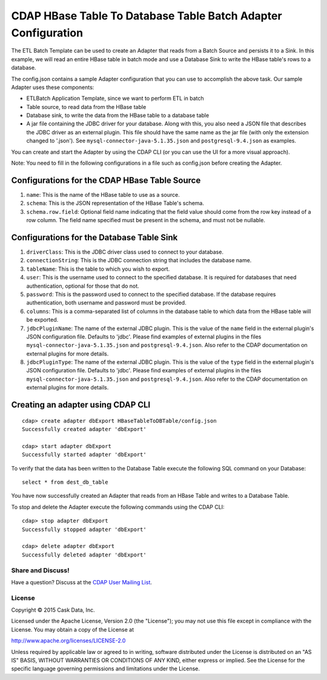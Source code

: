 ==============================================================
CDAP HBase Table To Database Table Batch Adapter Configuration
==============================================================

The ETL Batch Template can be used to create an Adapter that reads from a Batch Source and persists it to a Sink.
In this example, we will read an entire HBase table in batch mode and use a Database Sink to write the HBase 
table's rows to a database.

The config.json contains a sample Adapter configuration that you can use to accomplish the above task. 
Our sample Adapter uses these components:

- ETLBatch Application Template, since we want to perform ETL in batch
- Table source, to read data from the HBase table 
- Database sink, to write the data from the HBase table to a database table
- A jar file containing the JDBC driver for your database. Along with this, you also need a JSON file 
  that describes the JDBC driver as an external plugin. This file should have the same name as the jar file 
  (with only the extension changed to '.json'). See ``mysql-connector-java-5.1.35.json`` and 
  ``postgresql-9.4.json`` as examples.

You can create and start the Adapter by using the CDAP CLI (or you can use the UI for a more visual approach).

Note: You need to fill in the following configurations in a file such as config.json before creating the Adapter.

Configurations for the CDAP HBase Table Source
----------------------------------------------

#. ``name``: This is the name of the HBase table to use as a source.
#. ``schema``: This is the JSON representation of the HBase Table's schema.
#. ``schema.row.field``: Optional field name indicating that the field value should come from the row key 
   instead of a row column. The field name specified must be present in the schema, and must not be nullable.

Configurations for the Database Table Sink
------------------------------------------

#. ``driverClass``: This is the JDBC driver class used to connect to your database.
#. ``connectionString``: This is the JDBC connection string that includes the database name.
#. ``tableName``: This is the table to which you wish to export.
#. ``user``: This is the username used to connect to the specified database. It is required for databases 
   that need authentication, optional for those that do not.
#. ``password``: This is the password used to connect to the specified database. If the database requires 
   authentication, both username and password must be provided.
#. ``columns``: This is a comma-separated list of columns in the database table to which data from the 
   HBase table will be exported.
#. ``jdbcPluginName``: The name of the external JDBC plugin. This is the value of the ``name`` field in 
   the external plugin's JSON configuration file. Defaults to 'jdbc'. Please find examples of external plugins
   in the files ``mysql-connector-java-5.1.35.json`` and ``postgresql-9.4.json``. Also refer to the CDAP 
   documentation on external plugins for more details.
#. ``jdbcPluginType``: The name of the external JDBC plugin. This is the value of the ``type`` field in 
   the external plugin's JSON configuration file. Defaults to 'jdbc'. Please find examples of external plugins 
   in the files ``mysql-connector-java-5.1.35.json`` and ``postgresql-9.4.json``. Also refer to the CDAP 
   documentation on external plugins for more details.

Creating an adapter using CDAP CLI
----------------------------------

::

  cdap> create adapter dbExport HBaseTableToDBTable/config.json
  Successfully created adapter 'dbExport'

  cdap> start adapter dbExport
  Successfully started adapter 'dbExport'

To verify that the data has been written to the Database Table execute the following SQL command on your Database::

  select * from dest_db_table

You have now successfully created an Adapter that reads from an HBase Table and writes to a Database Table.

To stop and delete the Adapter execute the following commands using the CDAP CLI::

  cdap> stop adapter dbExport
  Successfully stopped adapter 'dbExport'

  cdap> delete adapter dbExport
  Successfully deleted adapter 'dbExport'


Share and Discuss!
==================

Have a question? Discuss at the `CDAP User Mailing List <https://groups.google.com/forum/#!forum/cdap-user>`__.

License
=======

Copyright © 2015 Cask Data, Inc.

Licensed under the Apache License, Version 2.0 (the "License"); you may
not use this file except in compliance with the License. You may obtain
a copy of the License at

http://www.apache.org/licenses/LICENSE-2.0

Unless required by applicable law or agreed to in writing, software
distributed under the License is distributed on an "AS IS" BASIS,
WITHOUT WARRANTIES OR CONDITIONS OF ANY KIND, either express or implied.
See the License for the specific language governing permissions and
limitations under the License.
